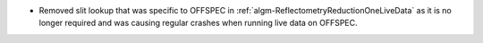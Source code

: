 - Removed slit lookup that was specific to OFFSPEC in :ref:`algm-ReflectometryReductionOneLiveData` as it is no longer required and was causing regular crashes when running live data on OFFSPEC.
